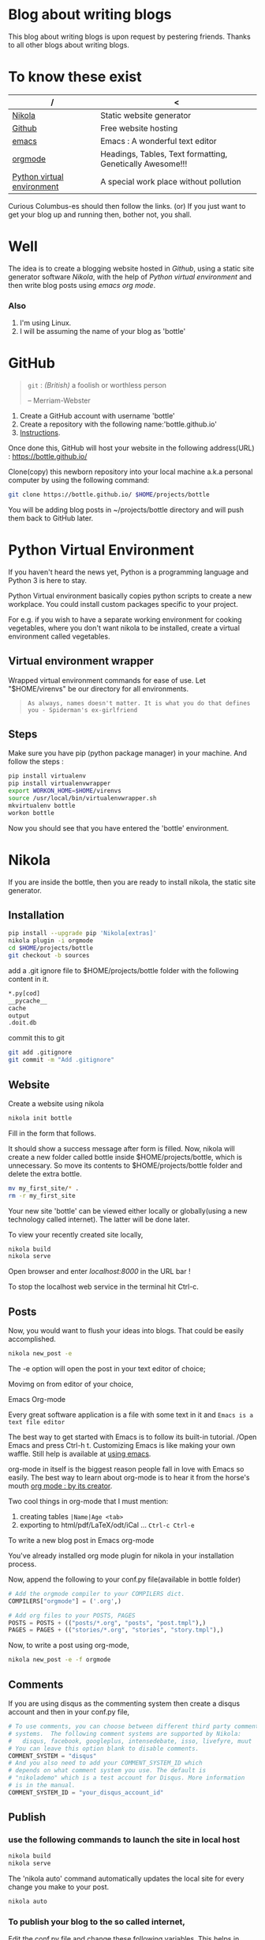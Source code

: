 #+BEGIN_COMMENT
.. title: Blogging using nikola-github-emacs-orgmode
.. slug: how-to-write-a-blog-using-nikola
.. date: 2018-02-09 01:38:14 UTC+05:30
.. tags: nikola, emacs, github, orgmode, linux, python
.. category: 
.. link: 
.. description: 
.. type: text
#+END_COMMENT
* Blog about writing blogs
This blog about writing blogs is upon request by pestering
friends. Thanks to all other blogs about writing blogs.
* To know these exist
| /                          | <                                                         |
|----------------------------+-----------------------------------------------------------|
| [[https://getnikola.com/][Nikola]]                     | Static website generator                                  |
|----------------------------+-----------------------------------------------------------|
| [[https://guides.github.com/activities/hello-world/][Github]]                     | Free website hosting                                      |
|----------------------------+-----------------------------------------------------------|
| [[https://www.gnu.org/software/emacs/tour/][emacs]]                      | Emacs : A wonderful text editor                           |
|----------------------------+-----------------------------------------------------------|
| [[https://en.wikipedia.org/wiki/Org-mode][orgmode]]                    | Headings, Tables, Text formatting, Genetically Awesome!!! |
|----------------------------+-----------------------------------------------------------|
| [[http://docs.python-guide.org/en/latest/dev/virtualenvs/][Python virtual environment]] | A special work place without pollution                    |
|----------------------------+-----------------------------------------------------------|


Curious Columbus-es should then follow the links.
(or) If you just want to get your blog up and running then,
bother not, you shall.
* Well
The idea is to create a blogging website hosted in /Github/, using a
static site generator software /Nikola/, with the help of /Python
virtual environment/ and then write blog posts using /emacs org mode/.
*** Also
1. I'm using Linux.
2. I will be assuming the name of your blog as 'bottle'
* GitHub
#+BEGIN_QUOTE
=git= : /(British)/ a foolish or worthless person

                    -- Merriam-Webster
#+END_QUOTE

1. Create a GitHub account with username 'bottle'
2. Create a repository with the following name:'bottle.github.io'
3. [[https://guides.github.com/activities/hello-world/][Instructions]].

Once done this, GitHub will host your website in the following
address(URL) : https://bottle.github.io/

Clone(copy) this newborn repository into your local machine a.k.a
personal computer by using the following command:
#+BEGIN_SRC sh
git clone https://bottle.github.io/ $HOME/projects/bottle
#+END_SRC

You will be adding blog posts in ~/projects/bottle directory and will
push them back to GitHub later.
* Python Virtual Environment
If you haven't heard the news yet, Python is a programming
language and Python 3 is here to stay.

Python Virtual environment basically copies python scripts to create a
new workplace. You could install custom packages specific to your
project. 

For e.g. if you wish to have a separate working environment for
cooking vegetables, where you don't want nikola to be installed, 
create a virtual environment called vegetables. 
** Virtual environment wrapper  
Wrapped virtual environment commands for ease of use.
Let "$HOME/virenvs" be our directory for all environments.
#+BEGIN_QUOTE
~As always, names doesn't matter. It is what you do that defines you - Spiderman's ex-girlfriend~
#+END_QUOTE
** Steps
Make sure you have pip (python package manager) in your machine.
And follow the steps :
#+BEGIN_SRC sh
pip install virtualenv
pip install virtualenvwrapper
export WORKON_HOME=$HOME/virenvs
source /usr/local/bin/virtualenvwrapper.sh
mkvirtualenv bottle
workon bottle
#+END_SRC

Now you should see that you have entered the 'bottle' environment.

* Nikola
If you are inside the bottle, then you are ready to install nikola, the
static site generator.
** Installation
#+BEGIN_SRC sh
pip install --upgrade pip 'Nikola[extras]'
nikola plugin -i orgmode
cd $HOME/projects/bottle
git checkout -b sources
#+END_SRC

add a .git ignore file to $HOME/projects/bottle folder with the
following content in it.

#+BEGIN_SRC sh
*.py[cod]
__pycache__
cache
output
.doit.db
#+END_SRC

commit this to git

#+BEGIN_SRC sh
git add .gitignore
git commit -m "Add .gitignore"
#+END_SRC
** Website
Create a website using nikola
#+BEGIN_SRC sh
nikola init bottle
#+END_SRC
Fill in the form that follows.

It should show a success message after form is filled.
Now, nikola will create a new folder called bottle inside
$HOME/projects/bottle, which is unnecessary. So move its contents to
$HOME/projects/bottle folder and delete the extra bottle.
#+BEGIN_SRC sh
mv my_first_site/* .
rm -r my_first_site
#+END_SRC


Your new site 'bottle' can be viewed either locally or globally(using
a new technology called internet). The latter will be done later.

To view your recently created site locally, 
#+BEGIN_SRC sh
nikola build
nikola serve
#+END_SRC

Open browser and enter /localhost:8000/ in the URL bar !

To stop the localhost web service in the terminal hit Ctrl-c.
** Posts
Now, you would want to flush your ideas into blogs. That could be
easily accomplished.

#+BEGIN_SRC sh
nikola new_post -e
#+END_SRC
The -e option will open the post in your text editor of choice;

Movimg on from editor of your choice,

**** Emacs Org-mode
Every great software application is a file with some text in it and
~Emacs is a text file editor~

The best way to get started with Emacs is to follow its built-in
tutorial. /Open Emacs and press Ctrl-h t. Customizing Emacs is like
making your own waffle. Still help is available at [[http://cestlaz.github.io/stories/emacs/][using emacs]].

org-mode in itself is the biggest reason people fall in love with
Emacs so easily. The best way to learn about org-mode is to hear it
from the horse's mouth [[https://www.youtube.com/watch?v=oJTwQvgfgMM][org mode : by its creator]].

Two cool things in org-mode that I must mention:
1. creating tables =|Name|Age <tab>=
2. exporting to html/pdf/LaTeX/odt/iCal ... =Ctrl-c Ctrl-e=
**** To write a new blog post in Emacs org-mode

You've already installed org mode plugin for nikola in your
installation process. 

Now, append the following to your conf.py file(available in bottle
folder)

#+BEGIN_SRC python
# Add the orgmode compiler to your COMPILERS dict.
COMPILERS["orgmode"] = ('.org',)

# Add org files to your POSTS, PAGES
POSTS = POSTS + (("posts/*.org", "posts", "post.tmpl"),)
PAGES = PAGES + (("stories/*.org", "stories", "story.tmpl"),)

#+END_SRC

Now, to write a post using org-mode,
#+BEGIN_SRC  sh
nikola new_post -e -f orgmode
#+END_SRC
** Comments
If you are using disqus as the commenting system then create a disqus
account and then in your conf.py file,
#+BEGIN_SRC python
# To use comments, you can choose between different third party comment
# systems.  The following comment systems are supported by Nikola:
#   disqus, facebook, googleplus, intensedebate, isso, livefyre, muut
# You can leave this option blank to disable comments.
COMMENT_SYSTEM = "disqus"
# And you also need to add your COMMENT_SYSTEM_ID which
# depends on what comment system you use. The default is
# "nikolademo" which is a test account for Disqus. More information
# is in the manual.
COMMENT_SYSTEM_ID = "your_disqus_account_id"

#+END_SRC
** Publish
*** use the following commands to launch the site in local host
#+BEGIN_SRC sh
nikola build
nikola serve
#+END_SRC

The 'nikola auto' command automatically updates the local site for
every change you make to your post.
#+BEGIN_SRC sh
nikola auto
#+END_SRC

*** To publish your blog to the so called internet,

Edit the conf.py file and change these following variables. This helps
in keeping the master branch of GitHub page less crowded.

#+BEGIN_SRC python
GITHUB_SOURCE_BRANCH = 'sources'
GITHUB_DEPLOY_BRANCH = 'master'
#+END_SRC

#+BEGIN_SRC sh
nikola github_deploy
#+END_SRC

And visit https://bottle.github.io

* Thanks
For detailed information : 

1. [[http://streakycobra.github.io/posts/blogging-in-org-mode-with-nikola/][streakycobra]]
2. [[http://cestlaz.github.io/posts/using-emacs-35-blogging/][C'est la Z]]
3. [[http://docs.python-guide.org/en/latest/dev/virtualenvs/][The Hitchhiker's guide to Python]]
4. [[https://getnikola.com/getting-started.html][nikola]]
5. [[http://cestlaz.github.io/stories/emacs/][using emacs]]
6. [[https://www.youtube.com/watch?v=SzA2YODtgK4][Getting started with org mode]]
7. [[https://www.youtube.com/watch?v=oJTwQvgfgMM][org mode : by its creator]]
